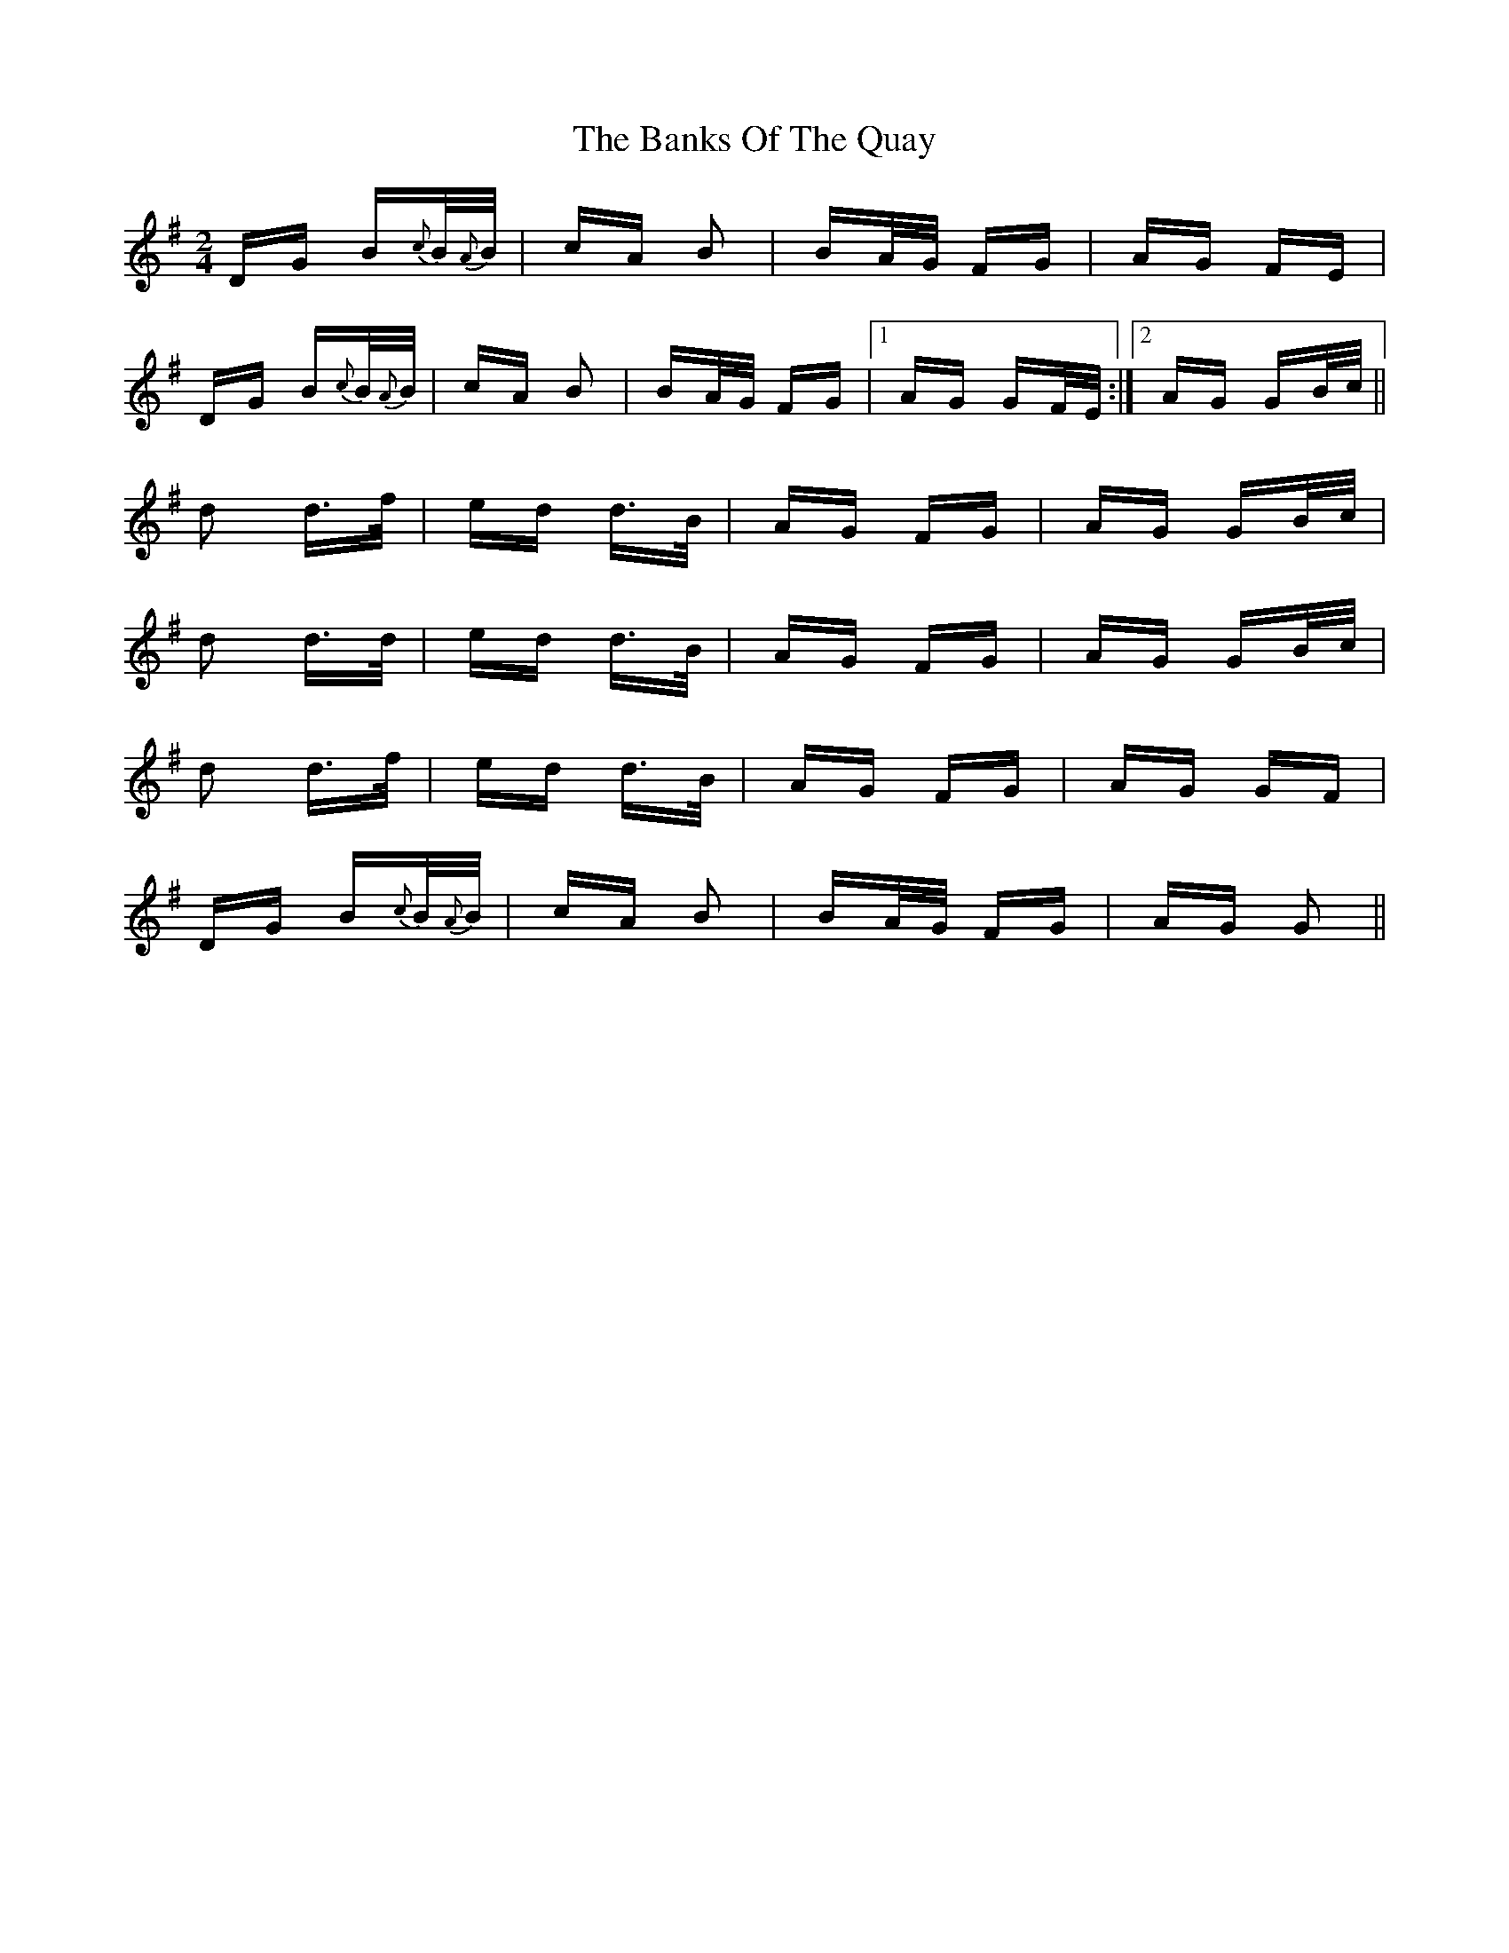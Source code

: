 X: 2761
T: Banks Of The Quay, The
R: polka
M: 2/4
K: Gmajor
DG B{c}B/{A}B/|cA B2|BA/G/ FG|AG FE|
DG B{c}B/{A}B/|cA B2|BA/G/ FG|1 AG GF/E/:|2 AG GB/c/||
d2 d>f|ed d>B|AG FG|AG GB/c/|
d2 d>d|ed d>B|AG FG|AG GB/c/|
d2 d>f|ed d>B|AG FG|AG GF|
DG B{c}B/{A}B/|cA B2|BA/G/ FG|AG G2||

